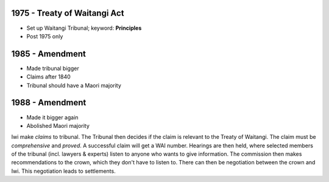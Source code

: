 1975 - Treaty of Waitangi Act
-----------------------------

* Set up Waitangi Tribunal; keyword: **Principles**
* Post 1975 only

1985 - Amendment
----------------

* Made tribunal bigger
* Claims after 1840
* Tribunal should have a Maori majority

1988 - Amendment
----------------

* Made it bigger again
* Abolished Maori majority

Iwi make *claims* to tribunal. The Tribunal then decides if the claim is
relevant to the Treaty of Waitangi. The claim must be *comprehensive* and
*proved*. A successful claim will get a WAI number. Hearings are then held,
where selected members of the tribunal (incl. lawyers & experts) listen to
anyone who wants to give information. The commission then makes recommendations
to the crown, which they don't have to listen to. There can then be negotiation
between the crown and Iwi. This negotiation leads to settlements.
